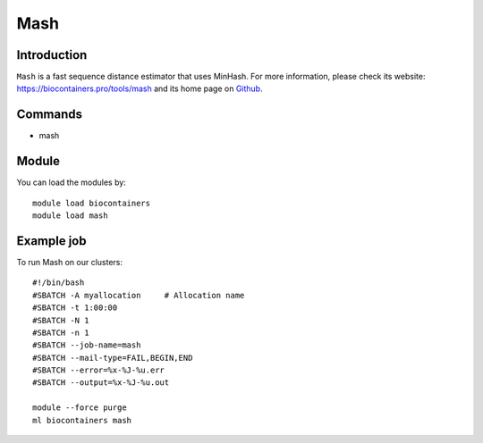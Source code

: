 .. _backbone-label:

Mash
==============================

Introduction
~~~~~~~~
``Mash`` is a fast sequence distance estimator that uses MinHash. For more information, please check its website: https://biocontainers.pro/tools/mash and its home page on `Github`_.

Commands
~~~~~~~
- mash

Module
~~~~~~~~
You can load the modules by::
    
    module load biocontainers
    module load mash

Example job
~~~~~
To run Mash on our clusters::

    #!/bin/bash
    #SBATCH -A myallocation     # Allocation name 
    #SBATCH -t 1:00:00
    #SBATCH -N 1
    #SBATCH -n 1
    #SBATCH --job-name=mash
    #SBATCH --mail-type=FAIL,BEGIN,END
    #SBATCH --error=%x-%J-%u.err
    #SBATCH --output=%x-%J-%u.out

    module --force purge
    ml biocontainers mash

.. _Github: https://github.com/marbl/Mash